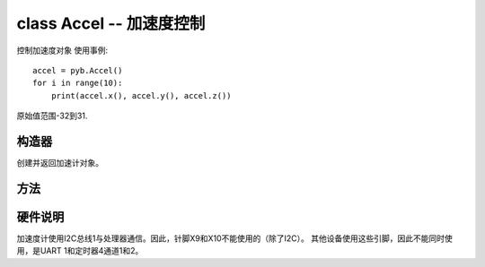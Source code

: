 ﻿.. currentmodule:: pyb

class Accel -- 加速度控制
====================================

控制加速度对象  使用事例::

    accel = pyb.Accel()
    for i in range(10):
        print(accel.x(), accel.y(), accel.z())

原始值范围-32到31.


构造器
------------

.. class:: pyb.Accel()

   创建并返回加速计对象。
   
方法
-------

.. method:: Accel.filtered_xyz()

   获取3维的x，y和z的值。

   实施说明：此方法当前执行为取4个样本的总和，从当前调用的前3个调用中采样，以及当前调用的示例。 因此，返回4次平均值。

.. method:: Accel.tilt()

   获取倾斜度。

.. method:: Accel.x()

   获取X轴值。

.. method:: Accel.y()

   获取Y轴值。

.. method:: Accel.z()

   获取Z轴值。

硬件说明
-------------

加速度计使用I2C总线1与处理器通信。因此，针脚X9和X10不能使用的（除了I2C）。
其他设备使用这些引脚，因此不能同时使用，是UART 1和定时器4通道1和2。